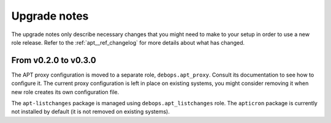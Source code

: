 .. _apt__ref_upgrade_nodes:

Upgrade notes
=============

The upgrade notes only describe necessary changes that you might need to make
to your setup in order to use a new role release. Refer to the
:ref:`apt__ref_changelog` for more details about what has changed.

From v0.2.0 to v0.3.0
---------------------

The APT proxy configuration is moved to a separate role, ``debops.apt_proxy``.
Consult its documentation to see how to configure it. The current proxy
configuration is left in place on existing systems, you might consider removing
it when new role creates its own configuration file.

The ``apt-listchanges`` package is managed using ``debops.apt_listchanges``
role. The ``apticron`` package is currently not installed by default (it is not
removed on existing systems).
